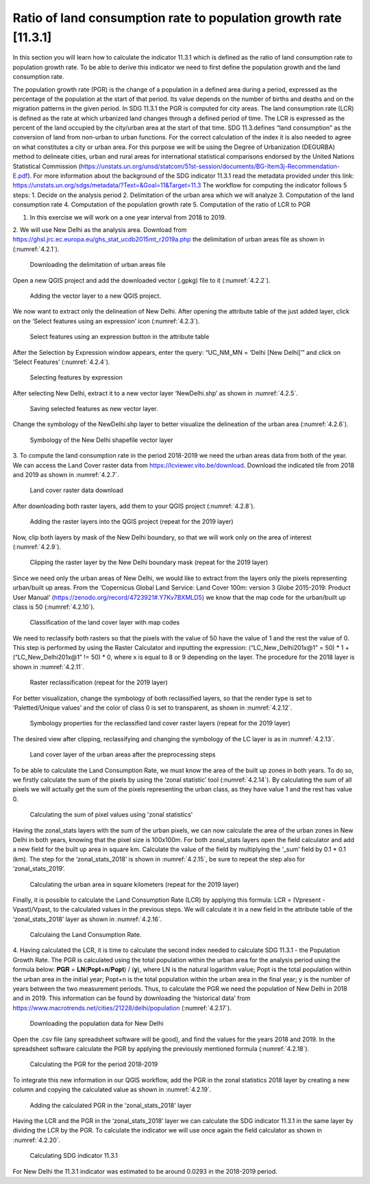 Ratio of land consumption rate to population growth rate [11.3.1]
==================================================================

In this section you will learn how to calculate the indicator 11.3.1 which is defined as the ratio of land consumption rate to population growth rate. To be able to derive this indicator we need to first define the population growth and the land consumption rate. 

The population growth rate (PGR) is the change of a population in a defined area during a period, expressed as the percentage of the population at the start of that period. Its value depends on the number of births and deaths and on the migration patterns in the given period. In SDG 11.3.1 the PGR is computed for city areas.
The land consumption rate (LCR) is defined as the rate at which urbanized land changes through a defined period of time. The LCR is expressed as the percent of the land occupied by the city/urban area at the start of that time. SDG 11.3.defines “land consumption” as the conversion of land from non-urban to urban functions.
For the correct calculation of the index it is also needed to agree on what constitutes a city or urban area. For this purpose we will be using the Degree of Urbanization (DEGURBA) method to delineate cities, urban and rural areas for international statistical comparisons endorsed by the United Nations Statistical Commission (https://unstats.un.org/unsd/statcom/51st-session/documents/BG-Item3j-Recommendation-E.pdf).
For more information about the background of the SDG indicator 11.3.1 read the metadata provided under this link: https://unstats.un.org/sdgs/metadata/?Text=&Goal=11&Target=11.3 
The workflow for computing the indicator follows 5 steps:
1. Decide on the analysis period
2. Delimitation of the urban area which we will analyze
3. Computation of the land consumption rate
4. Computation of the population growth rate
5. Computation of the ratio of LCR to PGR

1. In this exercise we will work on a one year interval from 2018 to 2019.
2. We will use New Delhi as the analysis area. 
Download from https://ghsl.jrc.ec.europa.eu/ghs_stat_ucdb2015mt_r2019a.php the delimitation of urban areas file as shown in (:numref:`4.2.1`).

.. _4.2.1:
.. figure:: /img/4.2/4.2.1.png

	Downloading the delimitation of urban areas file

Open a new QGIS project and add the downloaded vector (.gpkg) file to it (:numref:`4.2.2`).

.. _4.2.2:
.. figure:: /img/4.2/4.2.2.png

	Adding the vector layer to a new QGIS project.

We now want to extract only the delineation of New Delhi. After opening the attribute table of the just added layer, click on the ‘Select features using an expression’ icon (:numref:`4.2.3`).

.. _4.2.3:
.. figure:: /img/4.2/4.2.3.png

	Select features using an expression button in the attribute table

After the Selection by Expression window appears, enter the query: “UC_NM_MN = ‘Delhi [New Delhi]’” and click on ‘Select Features’ (:numref:`4.2.4`).

.. _4.2.4:
.. figure:: /img/4.2/4.2.4.png

	Selecting features by expression

After selecting New Delhi, extract it to a new vector layer ‘NewDelhi.shp’ as shown in :numref:`4.2.5`.

.. _4.2.5:
.. figure:: /img/4.2/4.2.5.png

	Saving selected features as new vector layer.

Change the symbology of the NewDelhi.shp layer to better visualize the delineation of the urban area (:numref:`4.2.6`).

.. _4.2.6:
.. figure:: /img/4.2/4.2.6.png

	Symbology of the New Delhi shapefile vector layer

3. To compute the land consumption rate in the period 2018-2019 we need the urban areas data from both of the year.
We can access the Land Cover raster data from https://lcviewer.vito.be/download. Download the indicated tile from 2018 and 2019 as shown in :numref:`4.2.7`. 

.. _4.2.7:
.. figure:: /img/4.2/4.2.7.png

	Land cover raster data download

After downloading both raster layers, add them to your QGIS project (:numref:`4.2.8`).

.. _4.2.8:
.. figure:: /img/4.2/4.2.8.png

	Adding the raster layers into the QGIS project (repeat for  the 2019 layer)

Now, clip both layers by mask of the New Delhi boundary, so that we will work only on the area of interest (:numref:`4.2.9`).

.. _4.2.9:
.. figure:: /img/4.2/4.2.9.png

	Clipping the raster layer by the New Delhi boundary mask (repeat for  the 2019 layer)

Since we need only the urban areas of New Delhi, we would like to extract from the layers only the pixels representing urban/built up areas. From the ‘Copernicus Global Land Service: Land Cover 100m: version 3 Globe 2015-2019: Product User Manual’ (https://zenodo.org/record/4723921#.Y7Kv7BXMLD5) we know that the map code for the urban/built up class is 50 (:numref:`4.2.10`).

.. _4.2.10:
.. figure:: /img/4.2/4.2.10.png

	Classification of the land cover layer with map codes

We need to reclassify both rasters so that the pixels with the value of 50 have the value of 1 and the rest the value of 0. This step is performed  by using the Raster Calculator and inputting the expression: (“LC_New_Delhi201x@1” = 50) * 1 + (“LC_New_Delhi201x@1” != 50) * 0, where x is equal to 8 or 9 depending on the layer. The procedure for the 2018 layer is shown in :numref:`4.2.11`.

.. _4.2.11:
.. figure:: /img/4.2/4.2.11.png

	Raster reclassification (repeat for the 2019 layer)

For better visualization, change the symbology of both reclassified layers, so that the render type is set to ‘Paletted/Unique values’ and the color of class 0 is set to transparent, as shown in :numref:`4.2.12`.

.. _4.2.12:
.. figure:: /img/4.2/4.2.12.png

	Symbology properties for the reclassified land cover raster layers (repeat for the 2019 layer)

The desired view after clipping, reclassifying and changing the symbology of the LC layer is as in :numref:`4.2.13`.

.. _4.2.13:
.. figure:: /img/4.2/4.2.13.png

	Land cover layer of the urban areas after the preprocessing steps

To be able to calculate the Land Consumption Rate, we must know the area of the built up zones in both years. To do so, we firstly calculate the sum of the pixels by using the ‘zonal statistic’ tool (:numref:`4.2.14`). By calculating the sum of all pixels we will actually get the sum of the pixels representing the urban class, as they have value 1 and the rest has value 0. 

.. _4.2.14:
.. figure:: /img/4.2/4.2.14.png

	Calculating the sum of pixel values using 'zonal statistics'

Having the zonal_stats layers with the sum of the urban pixels, we can now calculate the area of the urban zones in New Delhi in both years, knowing that the pixel size is 100x100m. For both zonal_stats layers open the field calculator and add a new field for the built up area in square km. Calculate the value of the field by multiplying the ‘_sum’ field by 0.1 * 0.1 (km). The step for the ‘zonal_stats_2018’ is shown in :numref:`4.2.15`, be sure to repeat the step also for ‘zonal_stats_2019’.

.. _4.2.15:
.. figure:: /img/4.2/4.2.15.png

	Calculating the urban area in square kilometers (repeat for the 2019 layer)

Finally, it is possible to calculate the Land Consumption Rate (LCR) by applying this formula: LCR = (Vpresent - Vpast)/Vpast, to the calculated values in the previous steps.
We will calculate it in a new field in the attribute table of the ‘zonal_stats_2018’ layer as shown in :numref:`4.2.16`.

.. _4.2.16:
.. figure:: /img/4.2/4.2.16.png

	Calculaing the Land Consumption Rate.

4. Having calculated the LCR, it is time to calculate the second index needed to calculate SDG 11.3.1 - the Population Growth Rate. 
The PGR is calculated using the total population within the urban area for the analysis period using the formula below: 𝐏𝐆𝐑 = 𝐋𝐍(𝐏𝐨𝐩𝐭+𝐧/𝐏𝐨𝐩𝐭) / (𝐲), where LN is the natural logarithm value; Popt is the total population within the urban area in the initial year; Popt+n is the total population within the urban area in the final year; y is the number of years between the two measurement periods. 
Thus, to calculate the PGR we need the population of New Delhi in 2018 and in 2019. This information can be found by downloading the ‘historical data’ from https://www.macrotrends.net/cities/21228/delhi/population (:numref:`4.2.17`). 

.. _4.2.17:
.. figure:: /img/4.2/4.2.17.png

	Downloading the population data for New Delhi

Open the .csv file (any spreadsheet software will be good), and find the values for the years 2018 and 2019. In the spreadsheet software calculate the PGR by applying the previously mentioned formula (:numref:`4.2.18`).

.. _4.2.18:
.. figure:: /img/4.2/4.2.18.png

	Calculating the PGR for the period 2018-2019

To integrate this new information in our QGIS workflow, add the PGR in the zonal statistics 2018 layer by creating a new column and copying the calculated value as shown in :numref:`4.2.19`.

.. _4.2.19:
.. figure:: /img/4.2/4.2.19.png

	Adding the calculated PGR in the 'zonal_stats_2018' layer

Having the LCR and the PGR in the ‘zonal_stats_2018’ layer we can calculate the SDG indicator 11.3.1 in the same layer by dividing the LCR by the PGR.
To calculate the indicator we will use once again the field calculator as shown in :numref:`4.2.20`.

.. _4.2.20:
.. figure:: /img/4.2/4.2.20.png

	Calculating SDG indicator 11.3.1

For New Delhi the 11.3.1 indicator was estimated to be around 0.0293 in the 2018-2019 period.
